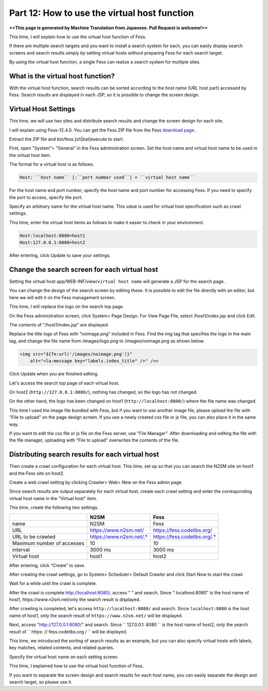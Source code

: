 =========================
Part 12: How to use the virtual host function
=========================

**<<This page is generated by Machine Translation from Japanese. Pull Request is welcome!>>**

This time, I will explain how to use the virtual host function of Fess.

If there are multiple search targets and you want to install a search system for each, you can easily display search screens and search results simply by setting virtual hosts without preparing Fess for each search target.

By using the virtual host function, a single Fess can realize a search system for multiple sites.

What is the virtual host function?
=============

With the virtual host function, search results can be sorted according to the host name (URL host part) accessed by Fess.
Search results are displayed in each JSP, so it is possible to change the screen design.

Virtual Host Settings
=============

This time, we will use two sites and distribute search results and change the screen design for each site.

I will explain using Fess-12.4.0. You can get the Fess ZIP file from the Fess `download page <https://fess.codelibs.org/downloads.html>`__ .

Extract the ZIP file and bin/fess.[sh|bat]execute to start.

First, open "System"> "General" in the Fess administration screen. Set the host name and virtual host name to be used in the virtual host item.

The format for a virtual host is as follows.

.. code-block:: properties

    Host: ``host name`` [:``port number used``] = ``virtual host name``

For the host name and port number, specify the host name and port number for accessing Fess. If you need to specify the port to access, specify the port.

Specify an arbitrary name for the virtual host name. This value is used for virtual host specification such as crawl settings.

This time, enter the virtual host items as follows to make it easier to check in your environment.

.. code-block:: properties

    Host:localhost:8080=host1
    Host:127.0.0.1:8080=host2

After entering, click Update to save your settings.

Change the search screen for each virtual host
=============

Setting the virtual host app/WEB-INF/view/``virtual host name`` will generate a JSP for the search page.

You can change the design of the search screen by editing these. It is possible to edit the file directly with an editor, but here we will edit it on the Fess management screen.

This time, I will replace the logo on the search top page.

On the Fess administration screen, click System> Page Design. For View Page File, select /host1/index.jsp and click Edit.
|image0|

The contents of "/host1/index.jsp" are displayed.

|image1|

Replace the title logo of Fess with "noimage.png" included in Fess.
Find the img tag that specifies the logo in the main tag, and change the file name from /images/logo.png to /images/noimage.png as shown below.

.. code-block:: jsp

    <img src="${fe:url('/images/noimage.png')}"
    	alt="<la:message key="labels.index_title" />" />>

Click Update when you are finished editing.

Let's access the search top page of each virtual host.

On host2 (``http://127.0.0.1:8080/``), nothing has changed, so the logo has not changed.

|image2|

On the other hand, the logo has been changed on host1 (``http://localhost:8080/``) where the file name was changed.

|image3|

This time I used the image file bundled with Fess, but if you want to use another image file, please upload the file with "File to upload" on the page design screen. If you use a newly created css file or js file, you can also place it in the same way.

|image4|

If you want to edit the css file or js file on the Fess server, use "File Manager". After downloading and editing the file with the file manager, uploading with "File to upload" overwrites the contents of the file.

|image5|

Distributing search results for each virtual host
=============

Then create a crawl configuration for each virtual host. This time, set up so that you can search the N2SM site on host1 and the Fess site on host2.

Create a web crawl setting by clicking Crawler> Web> New on the Fess admin page.

Since search results are output separately for each virtual host, create each crawl setting and enter the corresponding virtual host name in the "Virtual host" item.

This time, create the following two settings.

.. tabularcolumns:: |p{4cm}|p{8cm}|
.. list-table::
   :header-rows: 1

   * -
     - N2SM
     - Fess
   * - name
     - N2SM
     - Fess
   * - URL
     - https://www.n2sm.net/
     - https://fess.codelibs.org/
   * - URL to be crawled
     - https://www.n2sm.net/.*
     - https://fess.codelibs.org/.*
   * - Maximum number of accesses
     - 10
     - 10
   * - interval
     - 3000 ms
     - 3000 ms
   * - Virtual host
     - host1
     - host2

After entering, click “Create” to save.

After creating the crawl settings, go to System> Scheduler> Default Crawler and click Start Now to start the crawl.

Wait for a while until the crawl is complete.

After the crawl is complete http://localhost:8080/, access " " and search. Since " localhost:8080" is the host name of host1, https://www.n2sm.net/only the search result is displayed.

After crawling is completed, let's access ``http://localhost:8080/`` and search.
Since ``localhost:8080`` is the host name of host1, only the search result of ``https://www.n2sm.net/`` will be displayed.

|image6|

Next, access "http://127.0.0.1:8080/" and search.
Since `` 127.0.0.1: 8080 `` is the host name of host2, only the search result of `` https: // fess.codelibs.org / `` will be displayed.

|image7|

This time, we introduced the sorting of search results as an example, but you can also specify virtual hosts with labels, key matches, related contents, and related queries.

Specify the virtual host name on each setting screen.

This time, I explained how to use the virtual host function of Fess.

If you want to separate the screen design and search results for each host name, you can easily separate the design and search target, so please use it.

.. |image0| image:: ../../../resources/images/en/article/12/page-file-disp.png
.. |image1| image:: ../../../resources/images/en/article/12/page-file-edit.png
.. |image2| image:: ../../../resources/images/en/article/12/search-top-host2.png
.. |image3| image:: ../../../resources/images/en/article/12/search-top-host1.png
.. |image4| image:: ../../../resources/images/en/article/12/file-upload.png
.. |image5| image:: ../../../resources/images/en/article/12/file-manager.png
.. |image6| image:: ../../../resources/images/en/article/12/search-result-host1.png
.. |image7| image:: ../../../resources/images/en/article/12/search-result-host2.png
